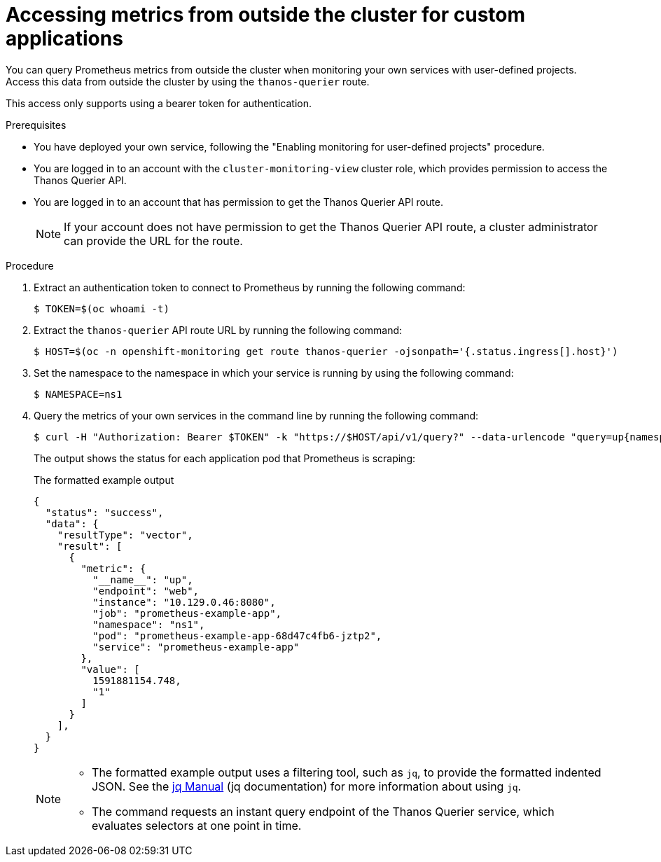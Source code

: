 // Module included in the following assemblies:
//
// * observability/monitoring/accessing-third-party-monitoring-apis.adoc

:_mod-docs-content-type: PROCEDURE
[id="accessing-metrics-from-outside-cluster_{context}"]
= Accessing metrics from outside the cluster for custom applications

You can query Prometheus metrics from outside the cluster when monitoring your own services with user-defined projects. Access this data from outside the cluster by using the `thanos-querier` route.

This access only supports using a bearer token for authentication.

.Prerequisites

* You have deployed your own service, following the "Enabling monitoring for user-defined projects" procedure.
* You are logged in to an account with the `cluster-monitoring-view` cluster role, which provides permission to access the Thanos Querier API.
* You are logged in to an account that has permission to get the Thanos Querier API route.
+
[NOTE]
====
If your account does not have permission to get the Thanos Querier API route, a cluster administrator can provide the URL for the route.
====

.Procedure

. Extract an authentication token to connect to Prometheus by running the following command:
+
[source,terminal]
----
$ TOKEN=$(oc whoami -t)
----

. Extract the `thanos-querier` API route URL by running the following command:
+
[source,terminal]
----
$ HOST=$(oc -n openshift-monitoring get route thanos-querier -ojsonpath='{.status.ingress[].host}')
----

. Set the namespace to the namespace in which your service is running by using the following command:
+
[source,terminal]
----
$ NAMESPACE=ns1
----

. Query the metrics of your own services in the command line by running the following command:
+
[source,terminal]
----
$ curl -H "Authorization: Bearer $TOKEN" -k "https://$HOST/api/v1/query?" --data-urlencode "query=up{namespace='$NAMESPACE'}"
----
+
The output shows the status for each application pod that Prometheus is scraping:
+
.The formatted example output
[source,terminal]
----
{
  "status": "success",
  "data": {
    "resultType": "vector",
    "result": [
      {
        "metric": {
          "__name__": "up",
          "endpoint": "web",
          "instance": "10.129.0.46:8080",
          "job": "prometheus-example-app",
          "namespace": "ns1",
          "pod": "prometheus-example-app-68d47c4fb6-jztp2",
          "service": "prometheus-example-app"
        },
        "value": [
          1591881154.748,
          "1"
        ]
      }
    ],
  }
}
----
+
[NOTE]
====
* The formatted example output uses a filtering tool, such as `jq`, to provide the formatted indented JSON. See the link:https://stedolan.github.io/jq/manual/[jq Manual] (jq documentation) for more information about using `jq`.

* The command requests an instant query endpoint of the Thanos Querier service, which evaluates selectors at one point in time.
====
